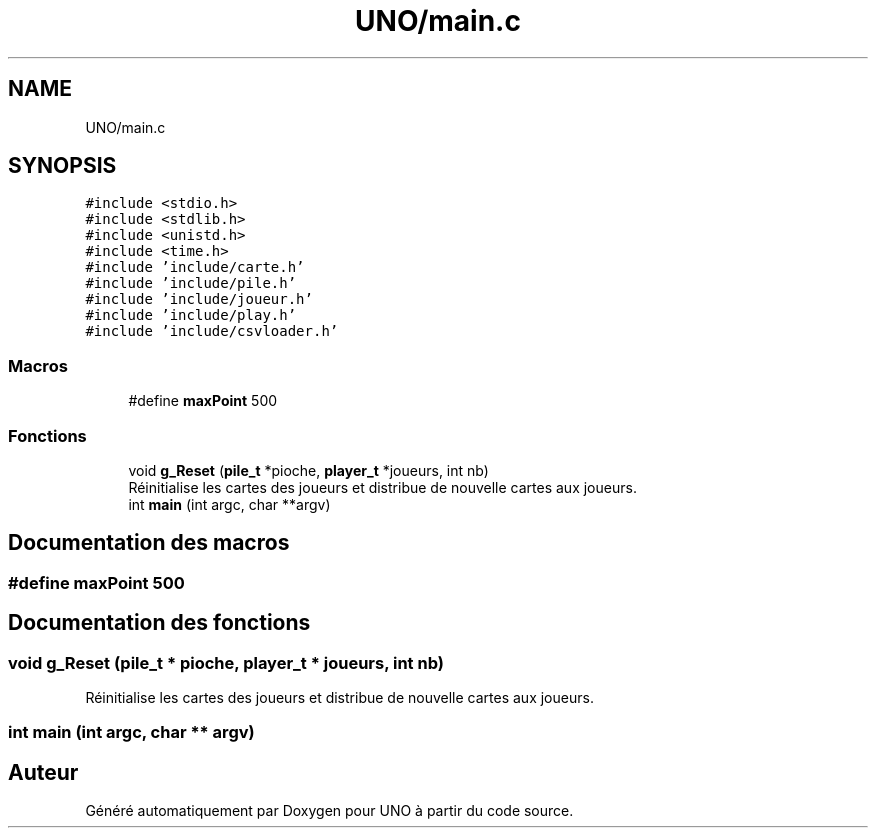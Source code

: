 .TH "UNO/main.c" 3 "Samedi 2 Mai 2020" "Version 1.2" "UNO" \" -*- nroff -*-
.ad l
.nh
.SH NAME
UNO/main.c
.SH SYNOPSIS
.br
.PP
\fC#include <stdio\&.h>\fP
.br
\fC#include <stdlib\&.h>\fP
.br
\fC#include <unistd\&.h>\fP
.br
\fC#include <time\&.h>\fP
.br
\fC#include 'include/carte\&.h'\fP
.br
\fC#include 'include/pile\&.h'\fP
.br
\fC#include 'include/joueur\&.h'\fP
.br
\fC#include 'include/play\&.h'\fP
.br
\fC#include 'include/csvloader\&.h'\fP
.br

.SS "Macros"

.in +1c
.ti -1c
.RI "#define \fBmaxPoint\fP   500"
.br
.in -1c
.SS "Fonctions"

.in +1c
.ti -1c
.RI "void \fBg_Reset\fP (\fBpile_t\fP *pioche, \fBplayer_t\fP *joueurs, int nb)"
.br
.RI "Réinitialise les cartes des joueurs et distribue de nouvelle cartes aux joueurs\&. "
.ti -1c
.RI "int \fBmain\fP (int argc, char **argv)"
.br
.in -1c
.SH "Documentation des macros"
.PP 
.SS "#define maxPoint   500"

.SH "Documentation des fonctions"
.PP 
.SS "void g_Reset (\fBpile_t\fP * pioche, \fBplayer_t\fP * joueurs, int nb)"

.PP
Réinitialise les cartes des joueurs et distribue de nouvelle cartes aux joueurs\&. 
.SS "int main (int argc, char ** argv)"

.SH "Auteur"
.PP 
Généré automatiquement par Doxygen pour UNO à partir du code source\&.
